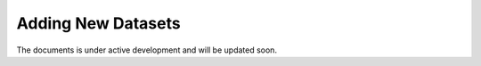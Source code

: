 Adding New Datasets
===================

The documents is under active development and will be updated soon.